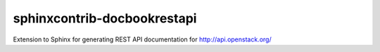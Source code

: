 sphinxcontrib-docbookrestapi
=======================

Extension to Sphinx for generating REST API documentation for http://api.openstack.org/

